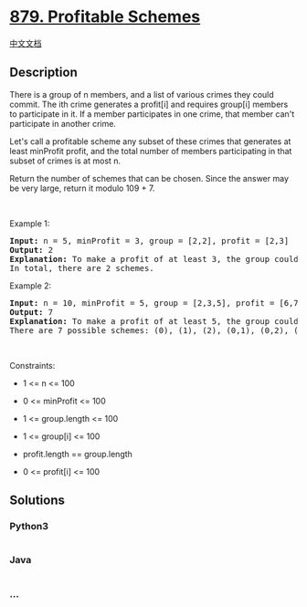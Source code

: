 * [[https://leetcode.com/problems/profitable-schemes][879. Profitable
Schemes]]
  :PROPERTIES:
  :CUSTOM_ID: profitable-schemes
  :END:
[[./solution/0800-0899/0879.Profitable Schemes/README.org][中文文档]]

** Description
   :PROPERTIES:
   :CUSTOM_ID: description
   :END:

#+begin_html
  <p>
#+end_html

There is a group of n members, and a list of various crimes they could
commit. The ith crime generates a profit[i] and requires group[i]
members to participate in it. If a member participates in one crime,
that member can't participate in another crime.

#+begin_html
  </p>
#+end_html

#+begin_html
  <p>
#+end_html

Let's call a profitable scheme any subset of these crimes that generates
at least minProfit profit, and the total number of members participating
in that subset of crimes is at most n.

#+begin_html
  </p>
#+end_html

#+begin_html
  <p>
#+end_html

Return the number of schemes that can be chosen. Since the answer may be
very large, return it modulo 109 + 7.

#+begin_html
  </p>
#+end_html

#+begin_html
  <p>
#+end_html

 

#+begin_html
  </p>
#+end_html

#+begin_html
  <p>
#+end_html

Example 1:

#+begin_html
  </p>
#+end_html

#+begin_html
  <pre>
  <strong>Input:</strong> n = 5, minProfit = 3, group = [2,2], profit = [2,3]
  <strong>Output:</strong> 2
  <strong>Explanation:</strong> To make a profit of at least 3, the group could either commit crimes 0 and 1, or just crime 1.
  In total, there are 2 schemes.</pre>
#+end_html

#+begin_html
  <p>
#+end_html

Example 2:

#+begin_html
  </p>
#+end_html

#+begin_html
  <pre>
  <strong>Input:</strong> n = 10, minProfit = 5, group = [2,3,5], profit = [6,7,8]
  <strong>Output:</strong> 7
  <strong>Explanation:</strong> To make a profit of at least 5, the group could commit any crimes, as long as they commit one.
  There are 7 possible schemes: (0), (1), (2), (0,1), (0,2), (1,2), and (0,1,2).</pre>
#+end_html

#+begin_html
  <p>
#+end_html

 

#+begin_html
  </p>
#+end_html

#+begin_html
  <p>
#+end_html

Constraints:

#+begin_html
  </p>
#+end_html

#+begin_html
  <ul>
#+end_html

#+begin_html
  <li>
#+end_html

1 <= n <= 100

#+begin_html
  </li>
#+end_html

#+begin_html
  <li>
#+end_html

0 <= minProfit <= 100

#+begin_html
  </li>
#+end_html

#+begin_html
  <li>
#+end_html

1 <= group.length <= 100

#+begin_html
  </li>
#+end_html

#+begin_html
  <li>
#+end_html

1 <= group[i] <= 100

#+begin_html
  </li>
#+end_html

#+begin_html
  <li>
#+end_html

profit.length == group.length

#+begin_html
  </li>
#+end_html

#+begin_html
  <li>
#+end_html

0 <= profit[i] <= 100

#+begin_html
  </li>
#+end_html

#+begin_html
  </ul>
#+end_html

** Solutions
   :PROPERTIES:
   :CUSTOM_ID: solutions
   :END:

#+begin_html
  <!-- tabs:start -->
#+end_html

*** *Python3*
    :PROPERTIES:
    :CUSTOM_ID: python3
    :END:
#+begin_src python
#+end_src

*** *Java*
    :PROPERTIES:
    :CUSTOM_ID: java
    :END:
#+begin_src java
#+end_src

*** *...*
    :PROPERTIES:
    :CUSTOM_ID: section
    :END:
#+begin_example
#+end_example

#+begin_html
  <!-- tabs:end -->
#+end_html
